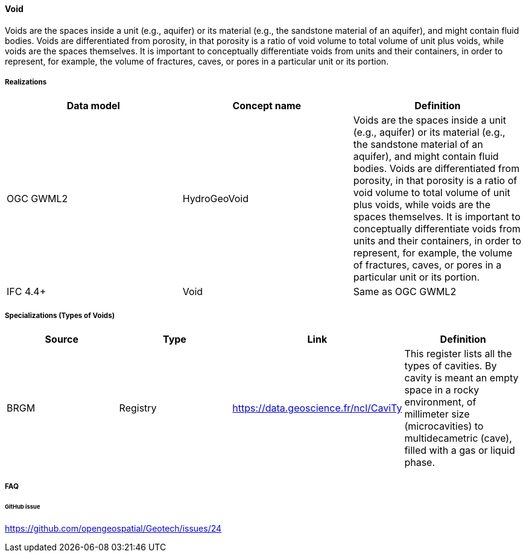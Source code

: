 [[void]]
==== Void

Voids are the spaces inside a unit (e.g., aquifer) or its material
(e.g., the sandstone material of an aquifer), and might contain fluid
bodies. Voids are differentiated from porosity, in that porosity is a
ratio of void volume to total volume of unit plus voids, while voids are
the spaces themselves. It is important to conceptually differentiate
voids from units and their containers, in order to represent, for
example, the volume of fractures, caves, or pores in a particular unit
or its portion.

===== Realizations

[width="100%",cols="34%,33%,33%",options="header",]
|===
|Data model |Concept name |Definition
|OGC GWML2 |HydroGeoVoid |Voids are the spaces inside a unit (e.g.,
aquifer) or its material (e.g., the sandstone material of an aquifer),
and might contain fluid bodies. Voids are differentiated from porosity,
in that porosity is a ratio of void volume to total volume of unit plus
voids, while voids are the spaces themselves. It is important to
conceptually differentiate voids from units and their containers, in
order to represent, for example, the volume of fractures, caves, or
pores in a particular unit or its portion.

|IFC 4.4+ |Void |Same as OGC GWML2
|===

===== Specializations (Types of Voids)

[width="100%",cols="25%,25%,25%,25%",options="header",]
|===
|Source |Type |Link |Definition
|BRGM |Registry |https://data.geoscience.fr/ncl/CaviTy |This register
lists all the types of cavities. By cavity is meant an empty space in a
rocky environment, of millimeter size (microcavities) to multidecametric
(cave), filled with a gas or liquid phase.
|===

===== FAQ

====== GitHub issue

https://github.com/opengeospatial/Geotech/issues/24
